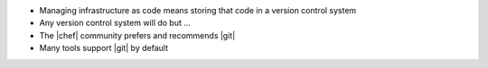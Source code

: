 .. The contents of this file are included in multiple slide decks.
.. This file should not be changed in a way that hinders its ability to appear in multiple slide decks.


* Managing infrastructure as code means storing that code in a version control system
* Any version control system will do but ...
* The |chef| community prefers and recommends |git|
* Many tools support |git| by default
